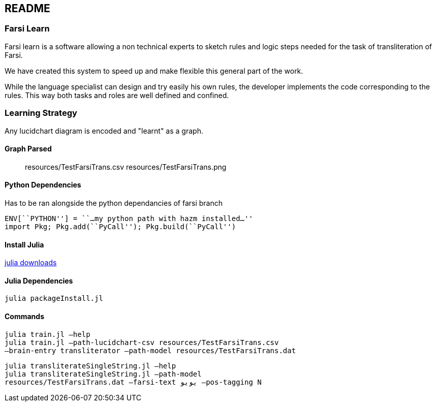 == README

=== Farsi Learn

Farsi learn is a software allowing a non technical experts to sketch
rules and logic steps needed for the task of transliteration of Farsi.

We have created this system to speed up and make flexible this general
part of the work.

While the language specialist can design and try easily his own rules,
the developer implements the code corresponding to the rules. This way
both tasks and roles are well defined and confined.

=== Learning Strategy
Any lucidchart diagram  is encoded and "learnt" as a graph.


==== Graph Parsed

____
resources/TestFarsiTrans.csv
resources/TestFarsiTrans.png
____


==== Python Dependencies

Has to be ran alongside the python dependancies of farsi branch
[source,bash]
----
ENV[``PYTHON''] = ``…my python path with hazm installed…''
import Pkg; Pkg.add(``PyCall''); Pkg.build(``PyCall'')
----

==== Install Julia

https://julialang.org/downloads/[julia downloads]

==== Julia Dependencies

[source,bash]
----
julia packageInstall.jl
----

==== Commands

[source,bash]
----
julia train.jl –help
julia train.jl –path-lucidchart-csv resources/TestFarsiTrans.csv
–brain-entry transliterator –path-model resources/TestFarsiTrans.dat
----

[source,bash]
----
julia transliterateSingleString.jl –help
julia transliterateSingleString.jl –path-model
resources/TestFarsiTrans.dat –farsi-text یویو –pos-tagging N
----

